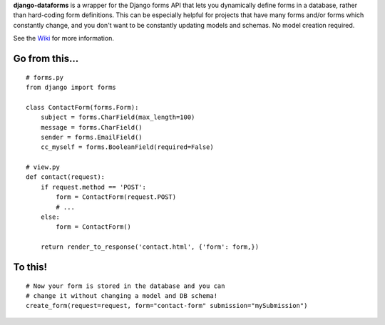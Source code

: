 **django-dataforms** is a wrapper for the Django forms API that lets you dynamically define forms in a database, rather than hard-coding form definitions. This can be especially helpful for projects that have many forms and/or forms which constantly change, and you don't want to be constantly updating models and schemas. No model creation required.

See the `Wiki`__ for more information.

===============
Go from this...
===============

::

	# forms.py 
	from django import forms

	class ContactForm(forms.Form):
	    subject = forms.CharField(max_length=100)
	    message = forms.CharField()
	    sender = forms.EmailField()
	    cc_myself = forms.BooleanField(required=False)

	# view.py
	def contact(request):
	    if request.method == 'POST':
	        form = ContactForm(request.POST)
	        # ...
	    else:
	        form = ContactForm()

	    return render_to_response('contact.html', {'form': form,})

========
To this!
========

::

	# Now your form is stored in the database and you can
	# change it without changing a model and DB schema!
	create_form(request=request, form="contact-form" submission="mySubmission")

__ https://github.com/django-dataforms/django-dataforms/wiki/Getting-Started